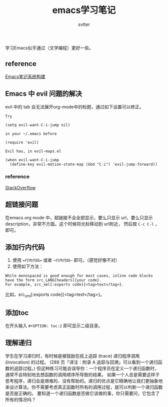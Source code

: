 #+TITLE: emacs学习笔记
#+AUTHOR: svtter
#+OPTION: toc:2



学习Emacs似乎通过（文学编程）更好一些。

** reference

[[https://blog.15cm.net/2016/12/10/emacs-notes-system/][Emacs笔记系统构建]]

** Emacs 中 evil 问题的解决

evil 中的 tab 会无法展开org-mode中的标题，通过如下设置可以修正。
   
#+BEGIN_SRC
Try

(setq evil-want-C-i-jump nil)

in your ~/.emacs before

(require 'evil) 

Evil has, in evil-maps.el

(when evil-want-C-i-jump
  (define-key evil-motion-state-map (kbd "C-i") 'evil-jump-forward))
#+END_SRC


*** reference

[[https://stackoverflow.com/questions/22878668/emacs-org-mode-evil-mode-tab-key-not-working][StackOverflow]]


** 超链接问题

在emacs org mode 中，超链接不会全部显示，要么只显示 url，要么只显示 description，非常不方面。这个时候将光标移动到 url附近，
然后按 =C-c C-l= ，即可。

** 添加行内代码

1. 使用 ==行内代码== 或者 ~~行内代码~~ 即可。（感觉好像不对）
2. 使用如下方法：

#+BEGIN_SRC
While monospaced is good enough for most cases, inline code blocks have the form src_LANG[headers]{your code}. 
For example, src_xml[:exports code]{<tag>text</tag>}.
#+END_SRC

比如，src_xml[:exports code]{<tag>text</tag>}。

** 添加toc

在开头输入 =#+OPTION: toc:2= 即可显示二级目录。


** 理解递归

   学生在学习递归时，有时候是被鼓励在纸上追踪 (trace) 递归程序调用 (invocation) 的过程。 (288 页「译注：附录 A 追踪与回溯」可以看到一个递归函数的追踪过程。) 但这种练习可能会误导你：一个程序员在定义一个递归函数时，通常不会特别地去想函数的调用顺序所导致的结果。
   如果一个人总是需要这样子思考程序，递归会是艰难的、没有帮助的。递归的优点是它精确地让我们更抽象地来设计算法。你不需要考虑真正函数时所有的调用过程，就可以判断一个递归函数是否是正确的。
   要知道一个递归函数是否做它该做的事，你只需要问，它包含了所有的情况吗？
